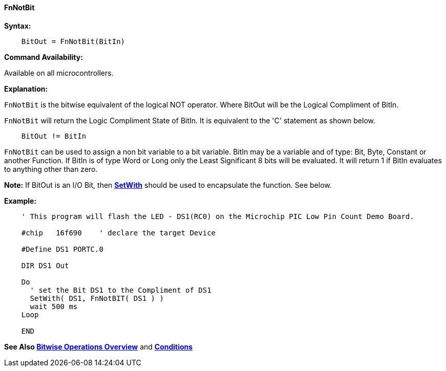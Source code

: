 ==== FnNotBit

*Syntax:*
[subs="quotes"]
----
    BitOut = FnNotBit(BitIn)
----

*Command Availability:*

Available on all microcontrollers.

*Explanation:*

`FnNotBit` is the bitwise equivalent of the logical NOT operator. Where BitOut will be the Logical Compliment of BitIn.

`FnNotBit` will return the Logic Compliment State of BitIn.  It is equivalent to the 'C' statement as shown below.

----
    BitOut != BitIn
----

`FnNotBit` can be used to assign a non bit variable to a bit variable.
BitIn may be a variable and of  type: Bit, Byte, Constant or another Function. If BitIn is of type Word or Long only the Least Significant 8 bits will be evaluated. It will return 1 if BitIn evaluates to anything other than zero.

*Note:*
If BitOut is an I/O Bit, then *<<_setwith, SetWith>>* should be used to encapsulate the function. See below.


*Example:*

----
    ' This program will flash the LED - DS1(RC0) on the Microchip PIC Low Pin Count Demo Board.

    #chip   16f690    ' declare the target Device

    #Define DS1 PORTC.0

    DIR DS1 Out

    Do
      ' set the Bit DS1 to the Compliment of DS1
      SetWith( DS1, FnNotBIT( DS1 ) )
      wait 500 ms
    Loop

    END

----

*See Also <<_bitwise_operations_overview, Bitwise Operations Overview>>* and *<<_conditions, Conditions>>*
